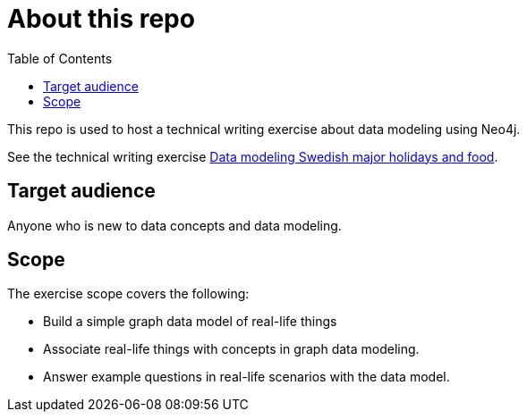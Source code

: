 = About this repo
:toc:

This repo is used to host a technical writing exercise about data modeling using Neo4j.

See the technical writing exercise xref:data-modeling-swedish-major-holidays-and-food.adoc[Data modeling Swedish major holidays and food].

== Target audience

Anyone who is new to data concepts and data modeling.

== Scope

The exercise scope covers the following:

* Build a simple graph data model of real-life things
* Associate real-life things with concepts in graph data modeling.
* Answer example questions in real-life scenarios with the data model.
